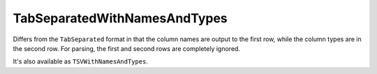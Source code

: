 TabSeparatedWithNamesAndTypes
-----------------------------

Differs from the ``TabSeparated`` format in that the column names are output to the first row, while the column types are in the second row.
For parsing, the first and second rows are completely ignored.

It's also available as ``TSVWithNamesAndTypes``.
